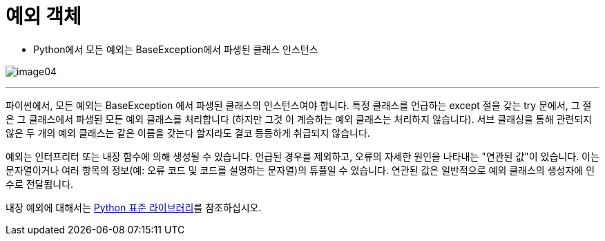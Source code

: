= 예외 객체

* Python에서 모든 예외는 BaseException에서 파생된 클래스 인스턴스

image:../images/image04.png[]

---

파이썬에서, 모든 예외는 BaseException 에서 파생된 클래스의 인스턴스여야 합니다. 특정 클래스를 언급하는 except 절을 갖는 try 문에서, 그 절은 그 클래스에서 파생된 모든 예외 클래스를 처리합니다 (하지만 그것 이 계승하는 예외 클래스는 처리하지 않습니다). 서브 클래싱을 통해 관련되지 않은 두 개의 예외 클래스는 같은 이름을 갖는다 할지라도 결코 등등하게 취급되지 않습니다.

예외는 인터프리터 또는 내장 함수에 의해 생성될 수 있습니다. 언급된 경우를 제외하고, 오류의 자세한 원인을 나타내는 "연관된 값"이 있습니다. 이는 문자열이거나 여러 항목의 정보(예: 오류 코드 및 코드를 설명하는 문자열)의 튜플일 수 있습니다. 연관된 값은 일반적으로 예외 클래스의 생성자에 인수로 전달됩니다.

내장 예외에 대해서는 https://docs.python.org/ko/3/library/exceptions.html[Python 표준 라이브러리]를 참조하십시오.